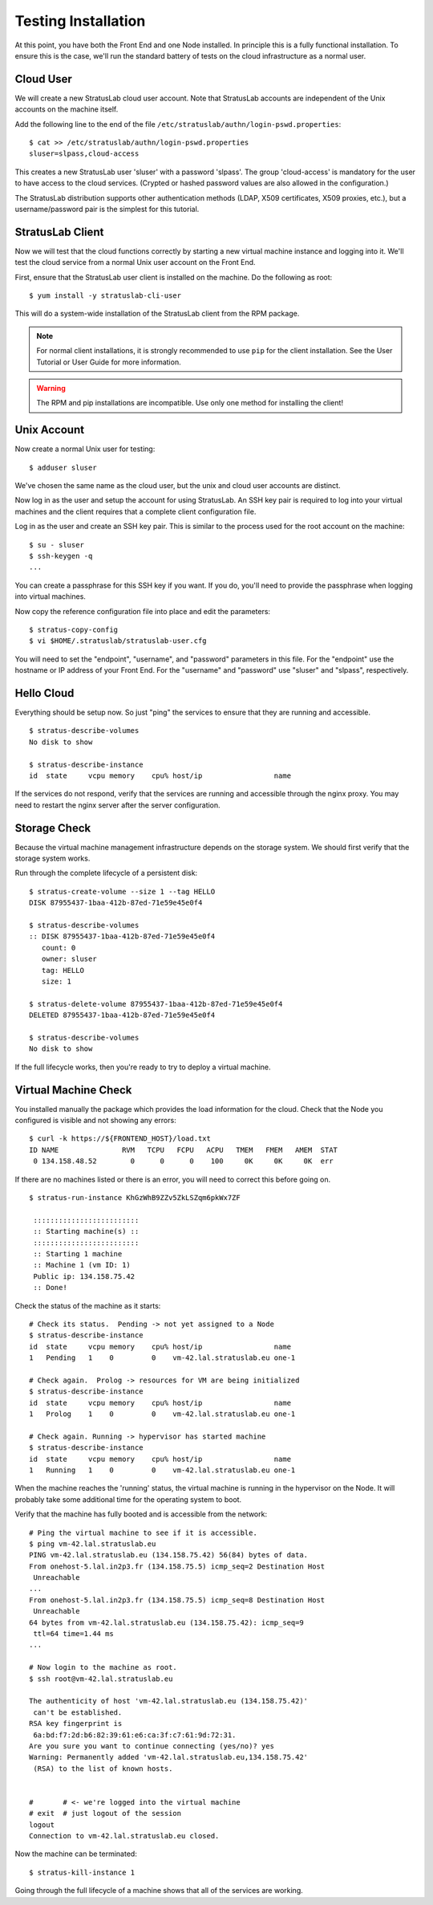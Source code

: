
Testing Installation
====================

At this point, you have both the Front End and one Node installed.  In
principle this is a fully functional installation.  To ensure this is
the case, we'll run the standard battery of tests on the cloud
infrastructure as a normal user.

Cloud User
----------

We will create a new StratusLab cloud user account. Note that
StratusLab accounts are independent of the Unix accounts on the
machine itself.

Add the following line to the end of the file
``/etc/stratuslab/authn/login-pswd.properties``::

    $ cat >> /etc/stratuslab/authn/login-pswd.properties
    sluser=slpass,cloud-access

This creates a new StratusLab user 'sluser' with a password 'slpass'.
The group 'cloud-access' is mandatory for the user to have access to
the cloud services. (Crypted or hashed password values are also
allowed in the configuration.)

The StratusLab distribution supports other authentication methods
(LDAP, X509 certificates, X509 proxies, etc.), but a username/password
pair is the simplest for this tutorial.

StratusLab Client
-----------------

Now we will test that the cloud functions correctly by starting a new
virtual machine instance and logging into it. We'll test the cloud
service from a normal Unix user account on the Front End.

First, ensure that the StratusLab user client is installed on the
machine. Do the following as root::

    $ yum install -y stratuslab-cli-user

This will do a system-wide installation of the StratusLab client from
the RPM package.

.. note::

   For normal client installations, it is strongly recommended to use
   ``pip`` for the client installation.  See the User Tutorial or User
   Guide for more information.

.. warning::

   The RPM and pip installations are incompatible.  Use only one
   method for installing the client!

Unix Account
------------

Now create a normal Unix user for testing::

    $ adduser sluser

We've chosen the same name as the cloud user, but the unix and cloud
user accounts are distinct.

Now log in as the user and setup the account for using StratusLab. An
SSH key pair is required to log into your virtual machines and the
client requires that a complete client configuration file.

Log in as the user and create an SSH key pair. This is similar to the
process used for the root account on the machine::

    $ su - sluser
    $ ssh-keygen -q
    ...

You can create a passphrase for this SSH key if you want.  If you do,
you'll need to provide the passphrase when logging into virtual
machines.

Now copy the reference configuration file into place and edit the
parameters::

    $ stratus-copy-config
    $ vi $HOME/.stratuslab/stratuslab-user.cfg

You will need to set the "endpoint", "username", and "password"
parameters in this file. For the "endpoint" use the hostname or IP
address of your Front End. For the "username" and "password" use
"sluser" and "slpass", respectively.

Hello Cloud
-----------

Everything should be setup now.  So just "ping" the services to ensure
that they are running and accessible.

::

    $ stratus-describe-volumes 
    No disk to show

    $ stratus-describe-instance 
    id  state     vcpu memory    cpu% host/ip                 name

If the services do not respond, verify that the services are running
and accessible through the nginx proxy.  You may need to restart the
nginx server after the server configuration. 

Storage Check
-------------

Because the virtual machine management infrastructure depends on
the storage system.  We should first verify that the storage system
works.

Run through the complete lifecycle of a persistent disk::

    $ stratus-create-volume --size 1 --tag HELLO
    DISK 87955437-1baa-412b-87ed-71e59e45e0f4

    $ stratus-describe-volumes 
    :: DISK 87955437-1baa-412b-87ed-71e59e45e0f4
       count: 0
       owner: sluser
       tag: HELLO
       size: 1

    $ stratus-delete-volume 87955437-1baa-412b-87ed-71e59e45e0f4 
    DELETED 87955437-1baa-412b-87ed-71e59e45e0f4

    $ stratus-describe-volumes 
    No disk to show

If the full lifecycle works, then you're ready to try to deploy a
virtual machine. 

Virtual Machine Check
---------------------

You installed manually the package which provides the load information
for the cloud.  Check that the Node you configured is visible and not
showing any errors::

    $ curl -k https://${FRONTEND_HOST}/load.txt
    ID NAME               RVM   TCPU   FCPU   ACPU   TMEM   FMEM   AMEM  STAT
     0 134.158.48.52        0      0      0    100     0K     0K     0K  err

If there are no machines listed or there is an error, you will need to
correct this before going on. 

::

    $ stratus-run-instance KhGzWhB9ZZv5ZkLSZqm6pkWx7ZF

     :::::::::::::::::::::::::
     :: Starting machine(s) ::
     :::::::::::::::::::::::::
     :: Starting 1 machine
     :: Machine 1 (vm ID: 1)
     Public ip: 134.158.75.42
     :: Done!

Check the status of the machine as it starts::

    # Check its status.  Pending -> not yet assigned to a Node
    $ stratus-describe-instance 
    id  state     vcpu memory    cpu% host/ip                 name
    1   Pending   1    0         0    vm-42.lal.stratuslab.eu one-1

    # Check again.  Prolog -> resources for VM are being initialized 
    $ stratus-describe-instance 
    id  state     vcpu memory    cpu% host/ip                 name
    1   Prolog    1    0         0    vm-42.lal.stratuslab.eu one-1

    # Check again. Running -> hypervisor has started machine
    $ stratus-describe-instance 
    id  state     vcpu memory    cpu% host/ip                 name
    1   Running   1    0         0    vm-42.lal.stratuslab.eu one-1

When the machine reaches the 'running' status, the virtual machine is
running in the hypervisor on the Node. It will probably take some
additional time for the operating system to boot.

Verify that the machine has fully booted and is accessible from the
network::

    # Ping the virtual machine to see if it is accessible.    
    $ ping vm-42.lal.stratuslab.eu 
    PING vm-42.lal.stratuslab.eu (134.158.75.42) 56(84) bytes of data.
    From onehost-5.lal.in2p3.fr (134.158.75.5) icmp_seq=2 Destination Host
     Unreachable
    ...
    From onehost-5.lal.in2p3.fr (134.158.75.5) icmp_seq=8 Destination Host
     Unreachable
    64 bytes from vm-42.lal.stratuslab.eu (134.158.75.42): icmp_seq=9
     ttl=64 time=1.44 ms
    ...

    # Now login to the machine as root.
    $ ssh root@vm-42.lal.stratuslab.eu 

    The authenticity of host 'vm-42.lal.stratuslab.eu (134.158.75.42)'
     can't be established.
    RSA key fingerprint is
     6a:bd:f7:2d:b6:82:39:61:e6:ca:3f:c7:61:9d:72:31.
    Are you sure you want to continue connecting (yes/no)? yes
    Warning: Permanently added 'vm-42.lal.stratuslab.eu,134.158.75.42'
     (RSA) to the list of known hosts.


    #       # <- we're logged into the virtual machine
    # exit  # just logout of the session
    logout
    Connection to vm-42.lal.stratuslab.eu closed.

Now the machine can be terminated::

    $ stratus-kill-instance 1

Going through the full lifecycle of a machine shows that all of the
services are working.

